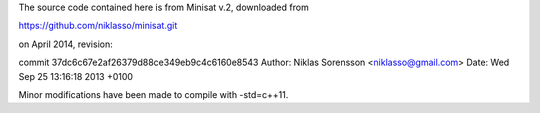 The source code contained here is from Minisat v.2, downloaded from

https://github.com/niklasso/minisat.git

on April 2014, revision:

commit 37dc6c67e2af26379d88ce349eb9c4c6160e8543
Author: Niklas Sorensson <niklasso@gmail.com>
Date:   Wed Sep 25 13:16:18 2013 +0100


Minor modifications have been made to compile with -std=c++11.

